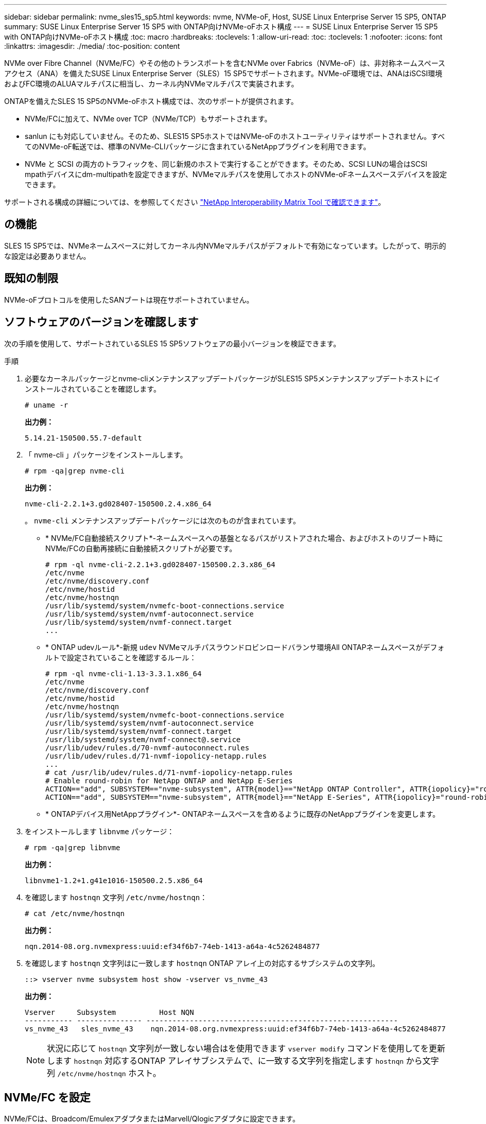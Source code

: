 ---
sidebar: sidebar 
permalink: nvme_sles15_sp5.html 
keywords: nvme, NVMe-oF, Host, SUSE Linux Enterprise Server 15 SP5, ONTAP 
summary: SUSE Linux Enterprise Server 15 SP5 with ONTAP向けNVMe-oFホスト構成 
---
= SUSE Linux Enterprise Server 15 SP5 with ONTAP向けNVMe-oFホスト構成
:toc: macro
:hardbreaks:
:toclevels: 1
:allow-uri-read: 
:toc: 
:toclevels: 1
:nofooter: 
:icons: font
:linkattrs: 
:imagesdir: ./media/
:toc-position: content


[role="lead"]
NVMe over Fibre Channel（NVMe/FC）やその他のトランスポートを含むNVMe over Fabrics（NVMe-oF）は、非対称ネームスペースアクセス（ANA）を備えたSUSE Linux Enterprise Server（SLES）15 SP5でサポートされます。NVMe-oF環境では、ANAはiSCSI環境およびFC環境のALUAマルチパスに相当し、カーネル内NVMeマルチパスで実装されます。

ONTAPを備えたSLES 15 SP5のNVMe-oFホスト構成では、次のサポートが提供されます。

* NVMe/FCに加えて、NVMe over TCP（NVMe/TCP）もサポートされます。
* sanlun にも対応していません。そのため、SLES15 SP5ホストではNVMe-oFのホストユーティリティはサポートされません。すべてのNVMe-oF転送では、標準のNVMe-CLIパッケージに含まれているNetAppプラグインを利用できます。
* NVMe と SCSI の両方のトラフィックを、同じ新規のホストで実行することができます。そのため、SCSI LUNの場合はSCSI mpathデバイスにdm-multipathを設定できますが、NVMeマルチパスを使用してホストのNVMe-oFネームスペースデバイスを設定できます。


サポートされる構成の詳細については、を参照してください link:https://mysupport.netapp.com/matrix/["NetApp Interoperability Matrix Tool で確認できます"^]。



== の機能

SLES 15 SP5では、NVMeネームスペースに対してカーネル内NVMeマルチパスがデフォルトで有効になっています。したがって、明示的な設定は必要ありません。



== 既知の制限

NVMe-oFプロトコルを使用したSANブートは現在サポートされていません。



== ソフトウェアのバージョンを確認します

次の手順を使用して、サポートされているSLES 15 SP5ソフトウェアの最小バージョンを検証できます。

.手順
. 必要なカーネルパッケージとnvme-cliメンテナンスアップデートパッケージがSLES15 SP5メンテナンスアップデートホストにインストールされていることを確認します。
+
[listing]
----
# uname -r
----
+
*出力例：*

+
[listing]
----
5.14.21-150500.55.7-default
----
. 「 nvme-cli 」パッケージをインストールします。
+
[listing]
----
# rpm -qa|grep nvme-cli
----
+
*出力例：*

+
[listing]
----
nvme-cli-2.2.1+3.gd028407-150500.2.4.x86_64
----
+
。 `nvme-cli` メンテナンスアップデートパッケージには次のものが含まれています。

+
** * NVMe/FC自動接続スクリプト*-ネームスペースへの基盤となるパスがリストアされた場合、およびホストのリブート時にNVMe/FCの自動再接続に自動接続スクリプトが必要です。
+
[listing]
----
# rpm -ql nvme-cli-2.2.1+3.gd028407-150500.2.3.x86_64
/etc/nvme
/etc/nvme/discovery.conf
/etc/nvme/hostid
/etc/nvme/hostnqn
/usr/lib/systemd/system/nvmefc-boot-connections.service
/usr/lib/systemd/system/nvmf-autoconnect.service
/usr/lib/systemd/system/nvmf-connect.target
...

----
** * ONTAP udevルール*-新規 `udev` NVMeマルチパスラウンドロビンロードバランサ環境All ONTAPネームスペースがデフォルトで設定されていることを確認するルール：
+
[listing]
----
# rpm -ql nvme-cli-1.13-3.3.1.x86_64
/etc/nvme
/etc/nvme/discovery.conf
/etc/nvme/hostid
/etc/nvme/hostnqn
/usr/lib/systemd/system/nvmefc-boot-connections.service
/usr/lib/systemd/system/nvmf-autoconnect.service
/usr/lib/systemd/system/nvmf-connect.target
/usr/lib/systemd/system/nvmf-connect@.service
/usr/lib/udev/rules.d/70-nvmf-autoconnect.rules
/usr/lib/udev/rules.d/71-nvmf-iopolicy-netapp.rules
...
# cat /usr/lib/udev/rules.d/71-nvmf-iopolicy-netapp.rules
# Enable round-robin for NetApp ONTAP and NetApp E-Series
ACTION=="add", SUBSYSTEM=="nvme-subsystem", ATTR{model}=="NetApp ONTAP Controller", ATTR{iopolicy}="round-robin"
ACTION=="add", SUBSYSTEM=="nvme-subsystem", ATTR{model}=="NetApp E-Series", ATTR{iopolicy}="round-robin"
----
** * ONTAPデバイス用NetAppプラグイン*- ONTAPネームスペースを含めるように既存のNetAppプラグインを変更します。


. をインストールします `libnvme` パッケージ：
+
[listing]
----
# rpm -qa|grep libnvme
----
+
*出力例：*

+
[listing]
----
libnvme1-1.2+1.g41e1016-150500.2.5.x86_64
----
. を確認します `hostnqn` 文字列 `/etc/nvme/hostnqn`：
+
[listing]
----
# cat /etc/nvme/hostnqn
----
+
*出力例：*

+
[listing]
----
nqn.2014-08.org.nvmexpress:uuid:ef34f6b7-74eb-1413-a64a-4c5262484877
----
. を確認します `hostnqn` 文字列はに一致します `hostnqn` ONTAP アレイ上の対応するサブシステムの文字列。
+
[listing]
----
::> vserver nvme subsystem host show -vserver vs_nvme_43
----
+
*出力例：*

+
[listing]
----
Vserver     Subsystem          Host NQN
----------- --------------- ----------------------------------------------------------
vs_nvme_43   sles_nvme_43    nqn.2014-08.org.nvmexpress:uuid:ef34f6b7-74eb-1413-a64a-4c5262484877
----
+

NOTE: 状況に応じて `hostnqn` 文字列が一致しない場合はを使用できます `vserver modify` コマンドを使用してを更新します `hostnqn` 対応するONTAP アレイサブシステムで、に一致する文字列を指定します `hostnqn` から文字列 `/etc/nvme/hostnqn` ホスト。





== NVMe/FC を設定

NVMe/FCは、Broadcom/EmulexアダプタまたはMarvell/Qlogicアダプタに設定できます。

[role="tabbed-block"]
====
.Broadcom / Emulex
--
.手順
. サポートされているアダプタモデルを使用していることを確認します。
+
[listing]
----
# cat /sys/class/scsi_host/host*/modelname
----
+
*出力例：*

+
[listing]
----
LPe32002-M2
LPe32002-M2
----
+
[listing]
----
# cat /sys/class/scsi_host/host*/modeldesc
----
+
*出力例：*

+
[listing]
----
Emulex LightPulse LPe32002-M2 2-Port 32Gb Fibre Channel Adapter
Emulex LightPulse LPe32002-M2 2-Port 32Gb Fibre Channel Adapter
----
. 推奨されるBroadcomを使用していることを確認します `lpfc` ファームウェアおよび受信トレイドライバ：
+
[listing]
----
# cat /sys/class/scsi_host/host*/fwrev
14.2.455.11, sli-4:2:c
14.2.455.11, sli-4:2:c
----
+
既存のネイティブ受信トレイ `lpfc` ドライバは最新のもので、NVMe/FCと互換性があります。したがって、lpfc out-of-box（OOB）ドライバをインストールする必要はありません。ドライバのバージョンを確認します。

+
[listing]
----
# cat /sys/module/lpfc/version
0:14.2.0.9
----
+
。 `lpfc nvme` サポートはデフォルトで有効になっています。新しいlpfcドライバ（受信トレイと送信トレイの両方）には、 `lpfc_enable_fc4_type` パラメータが3に設定されているため、 `/etc/modprobe.d/lpfc.conf` ファイル、再作成 `initrd`。次のことを確認できます。 `lpfc_enable_fc4_type` がに設定されます `3`：

+
[listing]
----
# cat /sys/module/lpfc/parameters/lpfc_enable_fc4_type
3
----
+
サポートされているアダプタドライバとファームウェアのバージョンの最新リストについては、を参照してください link:https://mysupport.netapp.com/matrix/["NetApp Interoperability Matrix Tool で確認できます"^]。

. イニシエータポートが動作していること、およびターゲットLIFが表示されていることを確認します。
+
[listing]
----
# cat /sys/class/fc_host/host*/port_name
0x100000109b579d5e
0x100000109b579d5f

----
+
[listing]
----

# cat /sys/class/fc_host/host*/port_state
Online
Online
----
+
[listing]
----
# cat /sys/class/scsi_host/host*/nvme_info NVME Initiator Enabled
XRI Dist lpfc0 Total 6144 IO 5894 ELS 250
NVME LPORT lpfc0 WWPN x10000090fac7fe48 WWNN x20000090fac7fe48 DID x022700 ONLINE
NVME RPORT	WWPN x209dd039ea16c28f WWNN x209cd039ea16c28f DID x020f0e TARGET DISCSRVC ONLINE

NVME Statistics
LS: Xmt 00000003e2 Cmpl 00000003e2 Abort 00000000
LS XMIT: Err 00000000	CMPL: xb 00000000 Err 00000000
Total FCP Cmpl 00000000000f36cd Issue 00000000000f36ce OutIO 0000000000000001
abort 00000000 noxri 00000000 nondlp 00000000 qdepth 00000000
wqerr 00000000 err 00000000
FCP CMPL: xb 000000bc Err 000001d8

NVME Initiator Enabled
XRI Dist lpfc1 Total 6144 IO 5894 ELS 250
NVME LPORT lpfc1 WWPN x10000090fac7fe49 WWNN x20000090fac7fe49 DID x022d00 ONLINE
NVME RPORT	WWPN x20a0d039ea16c28f WWNN x209cd039ea16c28f DID x02010f TARGET DISCSRVC ONLINE
NVME RPORT	WWPN x209ed039ea16c28f WWNN x209cd039ea16c28f DID x020d0f TARGET DISCSRVC ONLINE

NVME Statistics
LS: Xmt 000000056a Cmpl 000000056a Abort 00000000
LS XMIT: Err 00000000	CMPL: xb 00000000 Err 00000000
Total FCP Cmpl 000000000010af3e Issue 000000000010af40 OutIO 0000000000000002
abort 00000000 noxri 00000000 nondlp 00000000 qdepth 00000000
wqerr 00000000 err 00000000
FCP CMPL: xb 00000102 Err 0000028e 3

----


--
.NVMe / FC向けMarvell/QLogic FCアダプタ
--
.手順
. SLES 15 SP5カーネルに含まれているネイティブの受信トレイqla2xxxドライバには、ONTAPサポートに不可欠な最新のアップストリーム修正が含まれています。サポートされているアダプタドライバとファームウェアのバージョンが実行されていることを確認します。
+
[listing]
----
# cat /sys/class/fc_host/host*/symbolic_name
QLE2742 FW:v9.08.02 DVR:v10.02.07.800-k
QLE2742 FW:v9.08.02 DVR:v10.02.07.800-k
----
. 確認します `ql2xnvmeenable` が設定されます。これにより、MarvellアダプタをNVMe/FCイニシエータとして機能させることができます。
+
[listing]
----
# cat /sys/module/qla2xxx/parameters/ql2xnvmeenable
1
----


--
====


=== 1MB の I/O サイズを有効にする（オプション）

ONTAPは、Identify ControllerデータでMDT（MAX Data転送サイズ）を8と報告します。つまり、I/O要求の最大サイズは1MBまでです。ただし、Broadcom NVMe/FCホストに対する1MBの問題I/O要求には、を増やす必要があります `lpfc` の値 `lpfc_sg_seg_cnt` パラメータを256に設定します（デフォルト値の64から）。

.手順
. lpfc_sg_seg_cnt パラメータを 256 に設定します
+
[listing]
----
# cat /etc/modprobe.d/lpfc.conf
options lpfc lpfc_sg_seg_cnt=256
----
. 「 racut-f 」コマンドを実行し、ホストを再起動します。
. lpfc_sg_seg_cnt' が 256 であることを確認します
+
[listing]
----
# cat /sys/module/lpfc/parameters/lpfc_sg_seg_cnt
256
----



NOTE: これはQlogic NVMe/FCホストには該当しません。



== NVMe/FC を設定

NVMe/TCPには自動接続機能はありません。そのため、パスがダウンしてデフォルトのタイムアウト（10分）内に復元されないと、NVMe/TCPは自動的に再接続できません。タイムアウトを回避するには、フェイルオーバーイベントの再試行期間を30分以上に設定する必要があります。

.手順
. イニシエータポートがサポートされているNVMe/TCP LIFの検出ログページのデータを取得できることを確認します。
+
[listing]
----
nvme discover -t tcp -w host-traddr -a traddr
----
+
*出力例：*

+
[listing]
----
# nvme discover -t tcp -w 192.168.6.5 -a 192.168.6.35 Discovery Log Number of Records 8, Generation counter 18
=====Discovery Log Entry 0======
trtype:  tcp
adrfam:  ipv4
subtype: current discovery subsystem
treq:    not specified
portid:  0
trsvcid: 8009
subnqn:  nqn.1992-08.com.netapp:sn.f7f9730b664711eda32dd039ea16c290:discovery
traddr:  192.168.7.35
eflags:  explicit discovery connections, duplicate discovery information
sectype: none
=====Discovery Log Entry 1======
trtype:  tcp
adrfam:  ipv4
subtype: current discovery subsystem
treq:    not specified
portid:  1
trsvcid: 8009
subnqn:  nqn.1992-08.com.netapp:sn.f7f9730b664711eda32dd039ea16c290:discovery
traddr:  192.168.7.34
eflags:  explicit discovery connections, duplicate discovery information
sectype: none
=====Discovery Log Entry 2======
trtype:  tcp
adrfam:  ipv4
subtype: current discovery subsystem
treq:    not specified
portid:  2
trsvcid: 8009
subnqn:  nqn.1992-08.com.netapp:sn.f7f9730b664711eda32dd039ea16c290:discovery
traddr:  192.168.6.35
eflags:  explicit discovery connections, duplicate discovery information
sectype: none
...
..........

----
. NVMe/TCPイニシエータとターゲットLIFの他の組み合わせで、検出ログページのデータを正常に取得できることを確認します。
+
[listing]
----
nvme discover -t tcp -w host-traddr -a traddr
----
+
*出力例：*

+
[listing]
----
# nvme discover -t tcp -w 192.168.6.5 -a 192.168.6.34
# nvme discover -t tcp -w 192.168.6.5 -a 192.168.6.35
# nvme discover -t tcp -w 192.168.7.5 -a 192.168.7.34
# nvme discover -t tcp -w 192.168.7.5 -a 192.168.7.35
----
. を実行します `nvme connect-all` ノード全体でサポートされているすべてのNVMe/TCPイニシエータ/ターゲットLIFを対象にコマンドを実行し、コントローラ損失のタイムアウト時間を30分または1、800秒以上に設定します。
+
[listing]
----
nvme connect-all -t tcp -w host-traddr -a traddr -l 1800
----
+
*出力例：*

+
[listing]
----
#nvme	connect-all -t	tcp -w	192.168.6.5 -a	192.168.6.34	-l	1800
#nvme	connect-all -t	tcp -w	192.168.6.5 -a	192.168.6.35	-l	1800
#nvme	connect-all -t	tcp -w	192.168.7.5 -a	192.168.7.34	-l	1800
#nvme	connect-all -t	tcp -w	192.168.7.5 -a	192.168.7.35	-l	1800

----




== NVMe-oF を検証します

NVMe-oFの検証には、次の手順を使用できます。

.手順
. SLES 15 SP5ホストで次のNVMe/FC設定を確認します。
+
[listing]
----
# cat /sys/module/nvme_core/parameters/multipath
Y
----
+
[listing]
----
# cat /sys/class/nvme-subsystem/nvme-subsys*/model
NetApp ONTAP Controller
NetApp ONTAP Controller
----
+
[listing]
----
# cat /sys/class/nvme-subsystem/nvme-subsys*/iopolicy
round-robin
round-robin
----
. ネームスペースが作成され、ホストで正しく検出されたことを確認します。
+
[listing]
----
# nvme list
----
+
*出力例：*

+
[listing]
----
Node         SN                   Model
---------------------------------------------------------
/dev/nvme0n1 81CZ5BQuUNfGAAAAAAAB  NetApp ONTAP Controller



Namespace Usage    Format             FW             Rev
-----------------------------------------------------------
1                 85.90 GB / 85.90 GB	4 KiB + 0 B  FFFFFFFF

----
. 各パスのコントローラの状態がliveであり、正しいANAステータスが設定されていることを確認します。
+
[role="tabbed-block"]
====
.NVMe/FC
--
[listing]
----
# nvme list-subsys /dev/nvme1n1
----
*出力例：*

[listing]
----
nvme-subsys1 - NQN=nqn.1992-
08.com.netapp:sn.04ba0732530911ea8e8300a098dfdd91:subsystem.nvme_145_1
\
+- nvme2 fc traddr=nn-0x208100a098dfdd91:pn-0x208200a098dfdd91 host_traddr=nn-0x200000109b579d5f:pn-0x100000109b579d5f live non- optimized
+- nvme3 fc traddr=nn-0x208100a098dfdd91:pn-0x208500a098dfdd91 host_traddr=nn-0x200000109b579d5e:pn-0x100000109b579d5e live non- optimized
+- nvme4 fc traddr=nn-0x208100a098dfdd91:pn-0x208400a098dfdd91 host_traddr=nn-0x200000109b579d5e:pn-0x100000109b579d5e live optimized
+- nvme6 fc traddr=nn-0x208100a098dfdd91:pn-0x208300a098dfdd91 host_traddr=nn-0x200000109b579d5f:pn-0x100000109b579d5f live optimized
----
--
.NVMe/FC
--
[listing]
----
nvme list-subsys /dev/nvme1n1
----
*出力例*

[listing]
----
nvme-subsys1 - NQN=nqn.1992-08.com.netapp:sn.f7f9730b664711eda32dd039ea16c290:subsystem.tcpnvme_sles15sp5
\
 +- nvme5 tcp traddr=192.168.7.34,trsvcid=4420,host_traddr=192.168.7.5 live
 +- nvme4 tcp traddr=192.168.7.35,trsvcid=4420,host_traddr=192.168.7.5 live
 +- nvme3 tcp traddr=192.168.6.34,trsvcid=4420,host_traddr=192.168.6.5 live
 +- nvme2 tcp traddr=192.168.6.35,trsvcid=4420,host_traddr=192.168.6.5 live

----
--
====
. ネットアッププラグインで、ONTAP ネームスペースデバイスごとに正しい値が表示されていることを確認します。
+
[role="tabbed-block"]
====
.列（ Column ）
--
[listing]
----
# nvme netapp ontapdevices -o column
----
*出力例：*

[listing]
----
Device        Vserver   Namespace Path
----------------------- ------------------------------
/dev/nvme1n11   vs_tcp_129   /vol/tcpnvme_129_1/ns1



NSID       UUID                                   Size
------------------------------------------------------------
1          a6aee036-e12f-4b07-8e79-4d38a9165686   32.90GB

----
--
.JSON
--
[listing]
----
# nvme netapp ontapdevices -o json
----
*出力例*

[listing]
----
{
"ONTAPdevices" : [
{
"Device":"/dev/nvme1n11",
      "Vserver":"vs_tcp_129",
      "Namespace_Path":"/vol/tcpnvme_129_1/ns1",
      "NSID":1,
      "UUID":"919c602d-f080-4dd8-8b15-e83e6f247714",
      "Size":"32.21GB",
      "LBA_Data_Size":4096,
      "Namespace_Size":7864320
}
]

}

----
--
====




== 既知の問題

既知の問題はありません。
